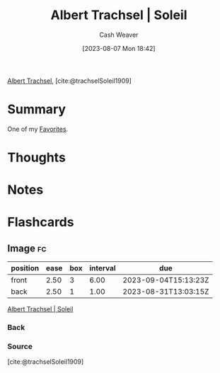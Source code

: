 :PROPERTIES:
:ROAM_REFS: [cite:@trachselSoleil1909]
:ID:       1232ac57-5cc7-4497-888a-303163de2420
:LAST_MODIFIED: [2023-08-30 Wed 06:03]
:END:
#+title: Albert Trachsel | Soleil
#+hugo_custom_front_matter: :slug "1232ac57-5cc7-4497-888a-303163de2420"
#+author: Cash Weaver
#+date: [2023-08-07 Mon 18:42]
#+filetags: :reference:

[[id:0f2a0128-2869-4206-a893-8e1a787f15e6][Albert Trachsel]], [cite:@trachselSoleil1909]

* Summary
One of my [[id:2a586a0e-eddc-4903-9c90-7e3a91e3204c][Favorites]].
* Thoughts
* Notes

#+DOWNLOADED: https://www.museum-barberini.de/images/122_trachsel.jpg?w=6709 @ 2023-08-07 18:43:26
[[file:2023-08-07_18-43-26_122_trachsel.jpg.jpeg]]

* Flashcards
** Image :fc:
:PROPERTIES:
:CREATED: [2023-08-07 Mon 18:43]
:FC_CREATED: 2023-08-08T01:44:04Z
:FC_TYPE:  double
:ID:       c7365573-c307-4f2e-b709-fd6dda81533a
:END:
:REVIEW_DATA:
| position | ease | box | interval | due                  |
|----------+------+-----+----------+----------------------|
| front    | 2.50 |   3 |     6.00 | 2023-09-04T15:13:23Z |
| back     | 2.50 |   1 |     1.00 | 2023-08-31T13:03:15Z |
:END:

[[id:1232ac57-5cc7-4497-888a-303163de2420][Albert Trachsel | Soleil]]

*** Back
[[file:2023-08-07_18-43-26_122_trachsel.jpg.jpeg]]
*** Source
[cite:@trachselSoleil1909]
#+print_bibliography: